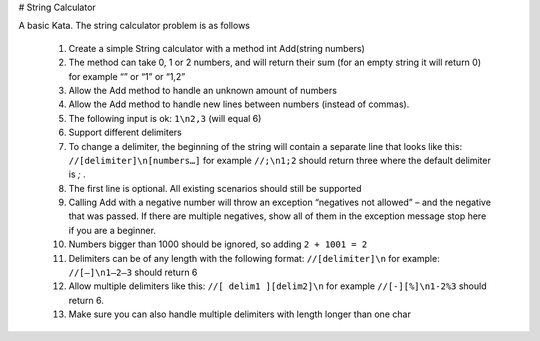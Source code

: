 # String Calculator

A basic Kata. The string calculator problem is as follows

  1. Create a simple String calculator with a method int Add(string numbers)
  2. The method can take 0, 1 or 2 numbers, and will return their sum (for an empty string it will return 0) for example “” or “1” or “1,2”
  3. Allow the Add method to handle an unknown amount of numbers
  4. Allow the Add method to handle new lines between numbers (instead of commas).
  5. The following input is ok: ``1\n2,3`` (will equal 6)
  6. Support different delimiters
  7. To change a delimiter, the beginning of the string will contain a separate line that looks like this: ``//[delimiter]\n[numbers…]`` for example ``//;\n1;2`` should return three where the default delimiter is `;` .
  8. The first line is optional. All existing scenarios should still be supported
  9. Calling Add with a negative number will throw an exception “negatives not allowed” – and the negative that was passed. If there are multiple negatives, show all of them in the exception message stop here if you are a beginner.
  10. Numbers bigger than 1000 should be ignored, so adding ``2 + 1001 = 2``
  11. Delimiters can be of any length with the following format: ``//[delimiter]\n`` for example: ``//[—]\n1—2—3`` should return 6
  12. Allow multiple delimiters like this: ``//[ delim1 ][delim2]\n`` for example ``//[-][%]\n1-2%3`` should return 6.
  13. Make sure you can also handle multiple delimiters with length longer than one char